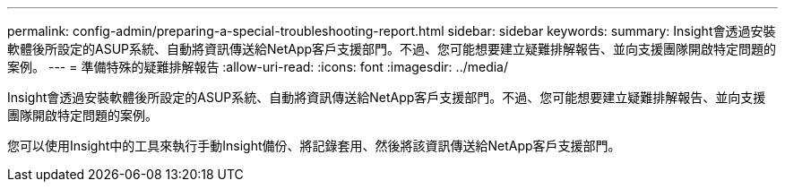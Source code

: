 ---
permalink: config-admin/preparing-a-special-troubleshooting-report.html 
sidebar: sidebar 
keywords:  
summary: Insight會透過安裝軟體後所設定的ASUP系統、自動將資訊傳送給NetApp客戶支援部門。不過、您可能想要建立疑難排解報告、並向支援團隊開啟特定問題的案例。 
---
= 準備特殊的疑難排解報告
:allow-uri-read: 
:icons: font
:imagesdir: ../media/


[role="lead"]
Insight會透過安裝軟體後所設定的ASUP系統、自動將資訊傳送給NetApp客戶支援部門。不過、您可能想要建立疑難排解報告、並向支援團隊開啟特定問題的案例。

您可以使用Insight中的工具來執行手動Insight備份、將記錄套用、然後將該資訊傳送給NetApp客戶支援部門。
